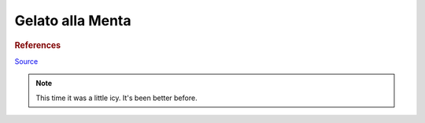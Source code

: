 .. index::
   single: gelato; mint

Gelato alla Menta
=====================

.. ingredients::

   - 490 g milk (2%)
   - 250 g cream (36% fat)
   - 135 g sugar
   - 2 egg yolks
   - 25 mint leaves
   - few drops of vanilla

.. procedure::

   Heat milk, cream and mint leaves to 180F, take off heat and cover.
   Steep for 10 minutes. Strain out the leaves (press the leave in the strainer to get the oils out).
   Whisk egg and sugar together, whisk half of the milk mixture in. Add the resulting liquid to
   the rest of the milk mixture. Heat to 160F, take off heat.
   Put the mixture in another bowl, cover and cool until it's fridge temperature.

   Churn.

.. rubric:: References

`Source <http://cookieandkate.com/2011/light-mint-ice-cream-recipe/>`_

.. note::

   This time it was a little icy.  It's been better before.

.. sectionauthor:: Tori